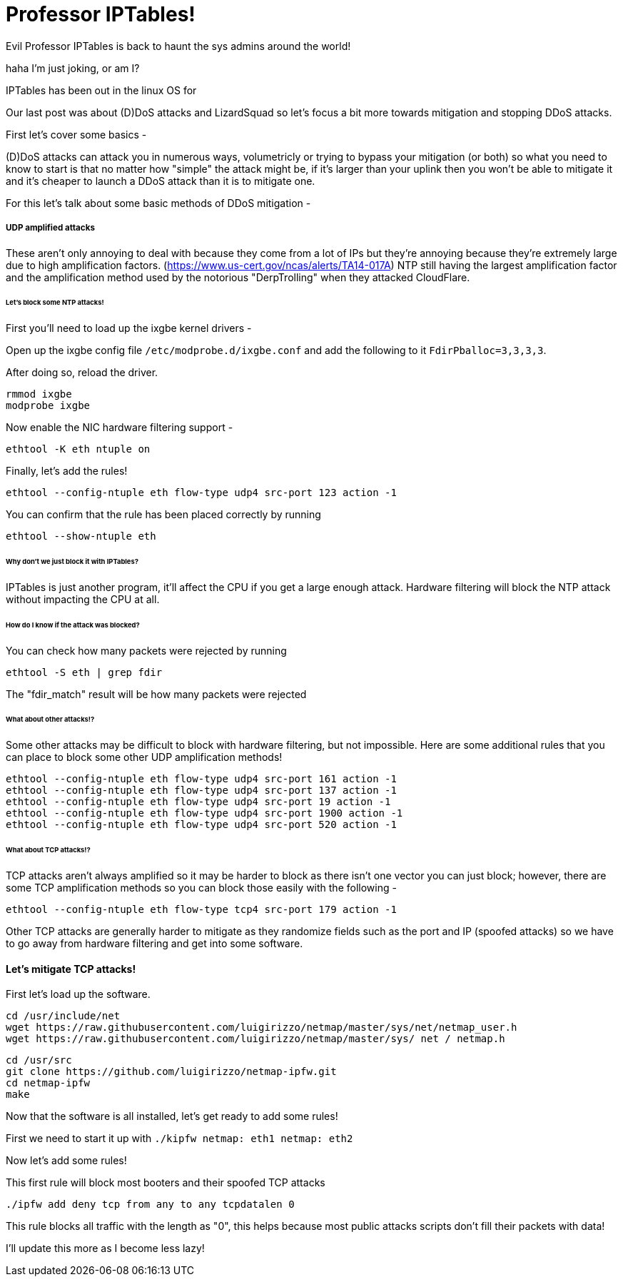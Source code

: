 = Professor IPTables!

Evil Professor IPTables is back to haunt the sys admins around the world! 

haha I'm just joking, or am I? 

IPTables has been out in the linux OS for 

Our last post was about (D)DoS attacks and LizardSquad so let's focus a bit more towards mitigation and stopping DDoS attacks. 

First let's cover some basics -

(D)DoS attacks can attack you in numerous ways, volumetricly or trying to bypass your mitigation (or both) so what you need to know to start is that no matter how "simple" the attack might be, if it's larger than your uplink then you won't be able to mitigate it and it's cheaper to launch a DDoS attack than it is to mitigate one. 

For this let's talk about some basic methods of DDoS mitigation -

##### UDP amplified attacks

These aren't only annoying to deal with because they come from a lot of IPs but they're annoying because they're extremely large due to high amplification factors. (https://www.us-cert.gov/ncas/alerts/TA14-017A) NTP still having the largest amplification factor and the amplification method used by the notorious "DerpTrolling" when they attacked CloudFlare. 

###### Let's block some NTP attacks!

First you'll need to load up the ixgbe kernel drivers - 

Open up the ixgbe config file `/etc/modprobe.d/ixgbe.conf` and add the following to it `FdirPballoc=3,3,3,3`.

After doing so, reload the driver. 

 rmmod ixgbe
 modprobe ixgbe
 
Now enable the NIC hardware filtering support -
 
 ethtool -K eth ntuple on
 
Finally, let's add the rules!

 ethtool --config-ntuple eth flow-type udp4 src-port 123 action -1
 
You can confirm that the rule has been placed correctly by running

 ethtool --show-ntuple eth
 

###### Why don't we just block it with IPTables?

IPTables is just another program, it'll affect the CPU if you get a large enough attack. Hardware filtering will block the NTP attack without impacting the CPU at all.


###### How do I know if the attack was blocked? 

You can check how many packets were rejected by running

 ethtool -S eth | grep fdir
 
The "fdir_match" result will be how many packets were rejected

###### What about other attacks!?

Some other attacks may be difficult to block with hardware filtering, but not impossible. Here are some additional rules that you can place to block some other UDP amplification methods!

 ethtool --config-ntuple eth flow-type udp4 src-port 161 action -1
 ethtool --config-ntuple eth flow-type udp4 src-port 137 action -1
 ethtool --config-ntuple eth flow-type udp4 src-port 19 action -1
 ethtool --config-ntuple eth flow-type udp4 src-port 1900 action -1
 ethtool --config-ntuple eth flow-type udp4 src-port 520 action -1
 
###### What about TCP attacks!?

TCP attacks aren't always amplified so it may be harder to block as there isn't one vector you can just block; however, there are some TCP amplification methods so you can block those easily with the following -

 ethtool --config-ntuple eth flow-type tcp4 src-port 179 action -1
 
Other TCP attacks are generally harder to mitigate as they randomize fields such as the port and IP (spoofed attacks) so we have to go away from hardware filtering and get into some software. 

#### Let's mitigate TCP attacks!

First let's load up the software.

 cd /usr/include/net
 wget https://raw.githubusercontent.com/luigirizzo/netmap/master/sys/net/netmap_user.h 
 wget https://raw.githubusercontent.com/luigirizzo/netmap/master/sys/ net / netmap.h
 
 cd /usr/src
 git clone https://github.com/luigirizzo/netmap-ipfw.git 
 cd netmap-ipfw 
 make
 
Now that the software is all installed, let's get ready to add some rules!

First we need to start it up with `./kipfw netmap: eth1 netmap: eth2`

Now let's add some rules!

This first rule will block most booters and their spoofed TCP attacks

 ./ipfw add deny tcp from any to any tcpdatalen 0
 
This rule blocks all traffic with the length as "0", this helps because most public attacks scripts don't fill their packets with data!

I'll update this more as I become less lazy!